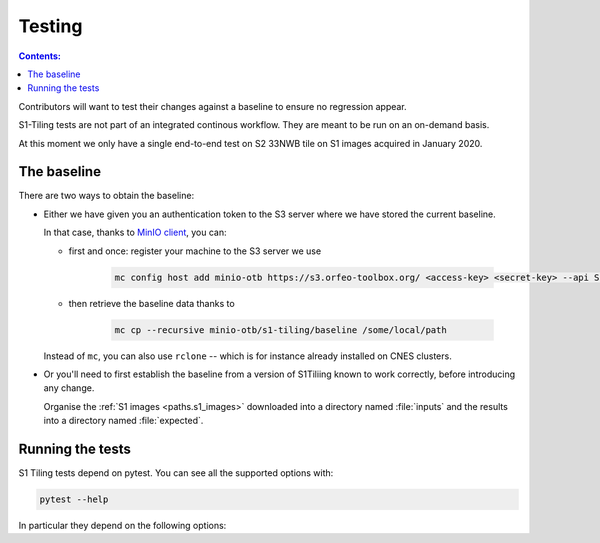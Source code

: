 .. _testing:

.. index:: testing

======================================================================
Testing
======================================================================

.. contents:: Contents:
   :local:
   :depth: 3

Contributors will want to test their changes against a baseline to ensure no
regression appear.

S1-Tiling tests are not part of an integrated continous workflow. They are
meant to be run on an on-demand basis.

At this moment we only have a single end-to-end test on S2 33NWB tile on S1
images acquired in January 2020.

.. _baseline:

The baseline
------------

There are two ways to obtain the baseline:

- Either we have given you an authentication token to the S3 server where we
  have stored the current baseline.

  In that case, thanks to `MinIO client
  <https://docs.min.io/docs/minio-client-quickstart-guide.html>`_, you can:

  - first and once: register your machine to the S3 server we use

     .. code:: bash

         mc config host add minio-otb https://s3.orfeo-toolbox.org/ <access-key> <secret-key> --api S3v4

  - then retrieve the baseline data thanks to

     .. code:: bash

         mc cp --recursive minio-otb/s1-tiling/baseline /some/local/path

  Instead of ``mc``, you can also use ``rclone`` -- which is for instance
  already installed on CNES clusters.

- Or you'll need to first establish the baseline from a version of S1Tiliing
  known to work correctly, before introducing any change.

  Organise the :ref:`S1 images <paths.s1_images>` downloaded into a directory
  named :file:`inputs` and the results into a directory named :file:`expected`.


.. _pytest:

Running the tests
-----------------

S1 Tiling tests depend on pytest. You can see all the supported options with:

.. code:: bash

    pytest --help

In particular they depend on the following options:

.. option:: --baselinedir=BASELINEDIR

   Directory where the baseline is.

.. option:: --outputdir=OUTPUTDIR

   Directory where the S2 products will be generated.

   .. warning::

       Don't forget to clean it eventually.

.. option:: --tmpdir=TMPDIR

   Directory where the temporary files will be generated.

   .. warning::

       Don't forget to clean it eventually.


.. option:: --demdir=SRTMDIR

   Directory where DEM (like SRTM) files are -- default value:
   :envvar:`$SRTM_DIR`.

.. option:: --download

   Download the input files with eodag instead of using the compressed ones
   from the baseline. If true, raw S1 products will be downloaded into
   :file:`{tmpdir}/inputs`.

